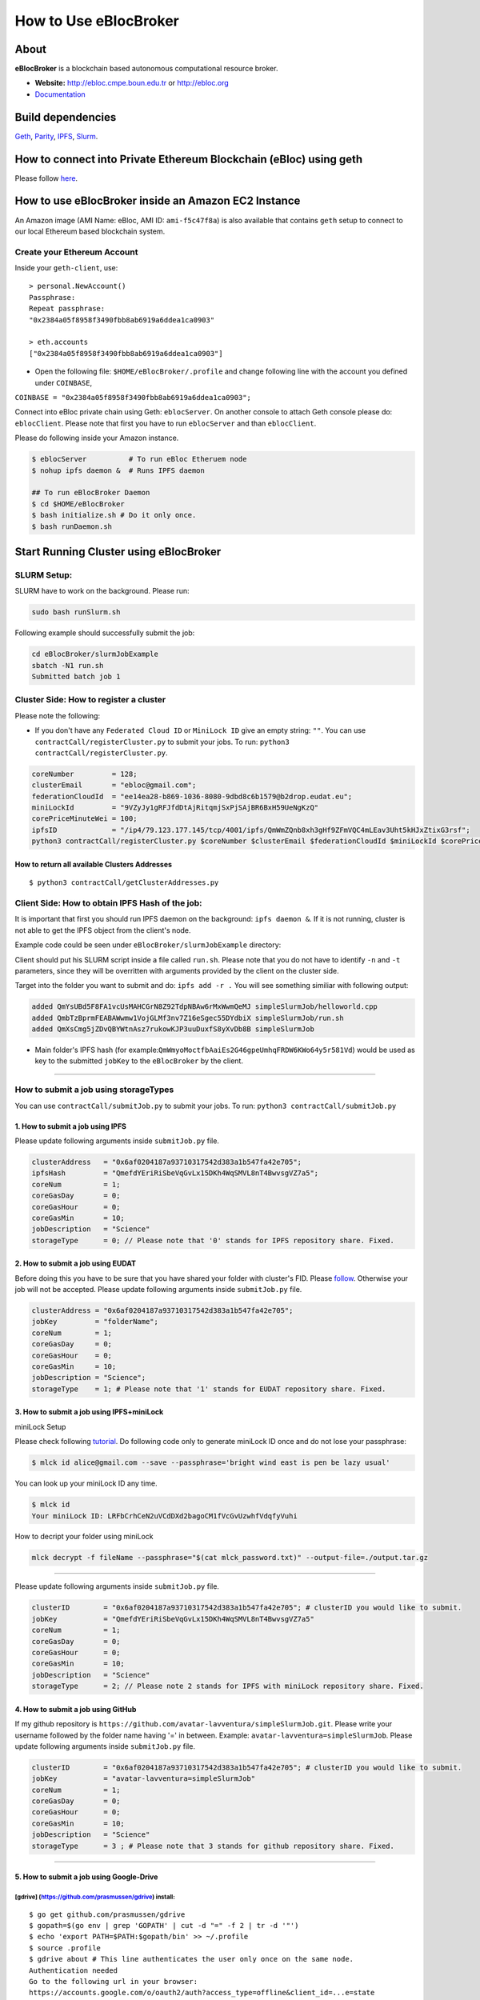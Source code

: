 How to Use eBlocBroker
======================

About
-----

**eBlocBroker** is a blockchain based autonomous computational resource
broker.

-  **Website:** http://ebloc.cmpe.boun.edu.tr or
   `http://ebloc.org <http://ebloc.cmpe.boun.edu.tr>`__
-  `Documentation <http://ebloc.cmpe.boun.edu.tr:3003/index.html>`__

Build dependencies
------------------

`Geth <https://github.com/ethereum/go-ethereum/wiki/geth>`__,
`Parity <https://parity.io>`__,
`IPFS <https://ipfs.io/docs/install/>`__,
`Slurm <https://github.com/SchedMD/slurm>`__.

How to connect into Private Ethereum Blockchain (eBloc) using geth
------------------------------------------------------------------

Please follow `here <https://github.com/ebloc/eblocGeth>`__.

How to use eBlocBroker inside an Amazon EC2 Instance
----------------------------------------------------

An Amazon image (AMI Name: eBloc, AMI ID: ``ami-f5c47f8a``) is also
available that contains ``geth`` setup to connect to our local Ethereum
based blockchain system.

Create your Ethereum Account
~~~~~~~~~~~~~~~~~~~~~~~~~~~~

Inside your ``geth-client``, use:

::

    > personal.NewAccount()
    Passphrase:
    Repeat passphrase:
    "0x2384a05f8958f3490fbb8ab6919a6ddea1ca0903"

    > eth.accounts
    ["0x2384a05f8958f3490fbb8ab6919a6ddea1ca0903"]

-  Open the following file: ``$HOME/eBlocBroker/.profile`` and change
   following line with the account you defined under ``COINBASE``,

``COINBASE = "0x2384a05f8958f3490fbb8ab6919a6ddea1ca0903";``

Connect into eBloc private chain using Geth: ``eblocServer``. On another
console to attach Geth console please do: ``eblocClient``. Please note
that first you have to run ``eblocServer`` and than ``eblocClient``.

Please do following inside your Amazon instance.

.. code:: bash

    $ eblocServer          # To run eBloc Etheruem node
    $ nohup ipfs daemon &  # Runs IPFS daemon

    ## To run eBlocBroker Daemon
    $ cd $HOME/eBlocBroker 
    $ bash initialize.sh # Do it only once.
    $ bash runDaemon.sh  

Start Running Cluster using eBlocBroker
---------------------------------------

SLURM Setup:
~~~~~~~~~~~~

SLURM have to work on the background. Please run:

.. code:: bash

    sudo bash runSlurm.sh

Following example should successfully submit the job:

.. code:: bash

    cd eBlocBroker/slurmJobExample
    sbatch -N1 run.sh
    Submitted batch job 1

Cluster Side: How to register a cluster
~~~~~~~~~~~~~~~~~~~~~~~~~~~~~~~~~~~~~~~

Please note the following:

-  If you don't have any ``Federated Cloud ID`` or ``MiniLock ID`` give
   an empty string: ``""``. You can use
   ``contractCall/registerCluster.py`` to submit your jobs. To run:
   ``python3 contractCall/registerCluster.py``.

.. code:: bash

    coreNumber         = 128;
    clusterEmail       = "ebloc@gmail.com";
    federationCloudId  = "ee14ea28-b869-1036-8080-9dbd8c6b1579@b2drop.eudat.eu";
    miniLockId         = "9VZyJy1gRFJfdDtAjRitqmjSxPjSAjBR6BxH59UeNgKzQ"
    corePriceMinuteWei = 100; 
    ipfsID             = "/ip4/79.123.177.145/tcp/4001/ipfs/QmWmZQnb8xh3gHf9ZFmVQC4mLEav3Uht5kHJxZtixG3rsf"; 
    python3 contractCall/registerCluster.py $coreNumber $clusterEmail $federationCloudId $miniLockId $corePriceMinuteWei $ipfsID

**How to return all available Clusters Addresses**
^^^^^^^^^^^^^^^^^^^^^^^^^^^^^^^^^^^^^^^^^^^^^^^^^^

::

    $ python3 contractCall/getClusterAddresses.py

Client Side: How to obtain IPFS Hash of the job:
~~~~~~~~~~~~~~~~~~~~~~~~~~~~~~~~~~~~~~~~~~~~~~~~

It is important that first you should run IPFS daemon on the background:
``ipfs daemon &``. If it is not running, cluster is not able to get the
IPFS object from the client's node.

Example code could be seen under ``eBlocBroker/slurmJobExample``
directory:

Client should put his SLURM script inside a file called ``run.sh``.
Please note that you do not have to identify ``-n`` and ``-t``
parameters, since they will be overritten with arguments provided by the
client on the cluster side.

Target into the folder you want to submit and do: ``ipfs add -r .`` You
will see something similiar with following output:

.. code:: bash

    added QmYsUBd5F8FA1vcUsMAHCGrN8Z92TdpNBAw6rMxWwmQeMJ simpleSlurmJob/helloworld.cpp
    added QmbTzBprmFEABAWwmw1VojGLMf3nv7Z16eSgec55DYdbiX simpleSlurmJob/run.sh
    added QmXsCmg5jZDvQBYWtnAsz7rukowKJP3uuDuxfS8yXvDb8B simpleSlurmJob

-  Main folder's IPFS hash (for
   example:\ ``QmWmyoMoctfbAaiEs2G46gpeUmhqFRDW6KWo64y5r581Vd``) would
   be used as key to the submitted ``jobKey`` to the ``eBlocBroker`` by
   the client.

--------------

**How to submit a job using storageTypes**
~~~~~~~~~~~~~~~~~~~~~~~~~~~~~~~~~~~~~~~~~~

You can use ``contractCall/submitJob.py`` to submit your jobs. To run:
``python3 contractCall/submitJob.py``

**1. How to submit a job using IPFS**
^^^^^^^^^^^^^^^^^^^^^^^^^^^^^^^^^^^^^

Please update following arguments inside ``submitJob.py`` file.

.. code:: bash

    clusterAddress   = "0x6af0204187a93710317542d383a1b547fa42e705";  
    ipfsHash         = "QmefdYEriRiSbeVqGvLx15DKh4WqSMVL8nT4BwvsgVZ7a5";
    coreNum          = 1; 
    coreGasDay       = 0;
    coreGasHour      = 0;
    coreGasMin       = 10;
    jobDescription   = "Science"
    storageType      = 0; // Please note that '0' stands for IPFS repository share. Fixed.

**2. How to submit a job using EUDAT**
^^^^^^^^^^^^^^^^^^^^^^^^^^^^^^^^^^^^^^

Before doing this you have to be sure that you have shared your folder
with cluster's FID. Please
`follow <https://github.com/avatar-lavventura/someCode/issues/4>`__.
Otherwise your job will not be accepted. Please update following
arguments inside ``submitJob.py`` file.

.. code:: bash

    clusterAddress = "0x6af0204187a93710317542d383a1b547fa42e705";
    jobKey         = "folderName";
    coreNum        = 1;
    coreGasDay     = 0;
    coreGasHour    = 0;
    coreGasMin     = 10;
    jobDescription = "Science";
    storageType    = 1; # Please note that '1' stands for EUDAT repository share. Fixed.

**3. How to submit a job using IPFS+miniLock**
^^^^^^^^^^^^^^^^^^^^^^^^^^^^^^^^^^^^^^^^^^^^^^

miniLock Setup
              

Please check following
`tutorial <https://www.npmjs.com/package/minilock-cli>`__. Do following
code only to generate miniLock ID once and do not lose your passphrase:

.. code:: bash

    $ mlck id alice@gmail.com --save --passphrase='bright wind east is pen be lazy usual'

You can look up your miniLock ID any time.

.. code:: bash

    $ mlck id
    Your miniLock ID: LRFbCrhCeN2uVCdDXd2bagoCM1fVcGvUzwhfVdqfyVuhi

How to decript your folder using miniLock
                                         

.. code:: bash

    mlck decrypt -f fileName --passphrase="$(cat mlck_password.txt)" --output-file=./output.tar.gz

--------------

Please update following arguments inside ``submitJob.py`` file.

.. code:: bash

    clusterID        = "0x6af0204187a93710317542d383a1b547fa42e705"; # clusterID you would like to submit. 
    jobKey           = "QmefdYEriRiSbeVqGvLx15DKh4WqSMVL8nT4BwvsgVZ7a5"
    coreNum          = 1; 
    coreGasDay       = 0;
    coreGasHour      = 0;
    coreGasMin       = 10;
    jobDescription   = "Science"
    storageType      = 2; // Please note 2 stands for IPFS with miniLock repository share. Fixed.

**4. How to submit a job using GitHub**
^^^^^^^^^^^^^^^^^^^^^^^^^^^^^^^^^^^^^^^

If my github repository is
``https://github.com/avatar-lavventura/simpleSlurmJob.git``. Please
write your username followed by the folder name having '=' in between.
Example: ``avatar-lavventura=simpleSlurmJob``. Please update following
arguments inside ``submitJob.py`` file.

.. code:: bash

    clusterID        = "0x6af0204187a93710317542d383a1b547fa42e705"; # clusterID you would like to submit.
    jobKey           = "avatar-lavventura=simpleSlurmJob" 
    coreNum          = 1; 
    coreGasDay       = 0;
    coreGasHour      = 0;
    coreGasMin       = 10;
    jobDescription   = "Science"
    storageType      = 3 ; # Please note that 3 stands for github repository share. Fixed.

--------------

**5. How to submit a job using Google-Drive**
^^^^^^^^^^^^^^^^^^^^^^^^^^^^^^^^^^^^^^^^^^^^^

[gdrive] (https://github.com/prasmussen/gdrive) install:
''''''''''''''''''''''''''''''''''''''''''''''''''''''''

::

    $ go get github.com/prasmussen/gdrive
    $ gopath=$(go env | grep 'GOPATH' | cut -d "=" -f 2 | tr -d '"')
    $ echo 'export PATH=$PATH:$gopath/bin' >> ~/.profile
    $ source .profile
    $ gdrive about # This line authenticates the user only once on the same node.
    Authentication needed
    Go to the following url in your browser:
    https://accounts.google.com/o/oauth2/auth?access_type=offline&client_id=...e=state
    Enter verification code:

First you have to share your folder with the cluster:

::

    folderPath='/home/prc/multiple/workingTestIpfs'
    folderName='ipfs'
    clusterToShare='aalimog1@binghamton.edu'
    gdrive upload --recursive $folderPath/$folderName
    jobKey=$(gdrive list | grep $folderName | awk '{print $1}')
    echo $jobKey # This is jobKey
    gdrive share $jobKey  --role writer --type user --email $clusterToShare

If your work is compressed under folder name such as
folderPath/folderName/RUN.zip ; please name it ``RUN.zip`` or
``RUN.tar.gz``.

--------------

Please update following arguments inside ``submitJob.py`` file.

.. code:: bash

    clusterID        = "0xda1e61e853bb8d63b1426295f59cb45a34425b63"; # clusterID you would like to submit.
    jobKey           = "1-R0MoQj7Xfzu3pPnTqpfLUzRMeCTg6zG" # Please write file-Id of the uploaded file
    coreNum          = 1; 
    coreGasDay       = 0;
    coreGasHour      = 0;
    coreGasMin       = 10;
    jobDescription   = "Science"
    storageType      = 4; # Please note that 4 stands for gdrive repository share. Fixed. 

**How to obtain Submitted Job's Information:**
~~~~~~~~~~~~~~~~~~~~~~~~~~~~~~~~~~~~~~~~~~~~~~

You can use ``contractCall/getJobInfo.py`` to submit your jobs. To run:
``python3 contractCall/getJobInfo.py``

.. code:: bash

    clusterID="0x6af0204187a93710317542d383a1b547fa42e705"; # clusterID that you have submitted your job.
    jobKey = "134633894220713919382117768988457393273"
    index   = 0;   
    python3 contractCall/getJobInfo.py $clusterID $jobKey $index

-  status of the job could be ``QUEUED``, ``REFUNDED``, ``RUNNING``,
   ``PENDING`` or ``COMPLETED``.

--------------

Events
~~~~~~

Keep track of the log of receipts
^^^^^^^^^^^^^^^^^^^^^^^^^^^^^^^^^

.. code:: bash

    fromBlock = eBlocBroker.getDeployedBlockNumber(); 
    var event = eBlocBroker.LogReceipt({}, {fromBlock:fromBlock, toBlock:'latest'});
    event.watch(function(error, result) {
      console.log(JSON.stringify(result));
    });

Keep track of the log of submitted jobs
^^^^^^^^^^^^^^^^^^^^^^^^^^^^^^^^^^^^^^^

.. code:: bash

    fromBlock = eBlocBroker.getDeployedBlockNumber(); 
    var event = eBlocBroker.LogJob({}, {fromBlock:fromBlock, toBlock:'latest'});
    event.watch(function(error, result) {
      console.log(JSON.stringify(result));
    });

.. raw:: html

   <!--- 
   OLD
   ### How to create a new account


   ```bash
   parity --chain /home/ubuntu/EBloc/parity.json account new --network-id 23422 --reserved-peers /home/ubuntu/EBloc/myPrivateNetwork.txt --jsonrpc-apis web3,eth,net,parity,parity_accounts,traces,rpc,parity_set --rpccorsdomain=*

   Please note that password is NOT RECOVERABLE.
   Type password:
   Repeat password:
   e427c111f968fe4ff6593a37454fdd9abf07c490  //your address is generated
   ```

   - Inside `.profile` change `COINBASE` variable with the generated account address. For example, you could put your newly created address such as `"0xe427c111f968fe4ff6593a37454fdd9abf07c490"` into `COINBASE`. Do not forget to put `0x` at the beginning of the account.


   - Update the following file `/home/ubuntu/EBloc/password.txt` with your account's password.
   Best to make sure the file is not readable or even listable for anyone but you. You achieve this with: `chmod 700 /home/ubuntu/EBloc/password.txt`

   - Open the following file: `/home/ubuntu/eBlocBroker/eBlocBrokerHeader.js` and change following line with the account you defined under `COINBASE`, which is `web3.eth.defaultAccount = "0xe427c111f968fe4ff6593a37454fdd9abf07c490";`

   Connect into eBloc private chain using Parity: `eblocpserver`. You could also run it via `nohup eblocpserver &` on the background. On another console to attach Geth console to Parity, (on Linux) please do: `geth attach`.

   Please note that first you have to run `eblocpserver` and than `geth attach`.

   Inside Geth console when you type `eth.accounts` you should see the accounts you already created or imported.

   ```bash
   > eth.accounts
   ["0xe427c111f968fe4ff6593a37454fdd9abf07c490"]
   ```

   This line is required to update `Parity`'s enode.

   ```bash
   rm  ~/.local/share/io.parity.ethereum/network/key
   ```

   As final you should run Parity as follows which will also unlocks your account:

   ```bash
   parity --chain /home/ubuntu/EBloc/parity.json --network-id 23422 --reserved-peers /home/ubuntu/EBloc/myPrivateNetwork.txt --jsonrpc-apis web3,eth,net,parity,parity_accounts,traces,rpc,parity_set --author $COINBASE --rpccorsdomain=* --unlock "0xe427c111f968fe4ff6593a37454fdd9abf07c490" --password password.txt
   ```
   --->

